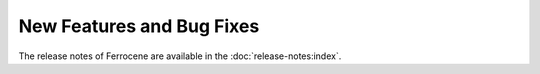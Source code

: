 .. SPDX-License-Identifier: MIT OR Apache-2.0
   SPDX-FileCopyrightText: The Ferrocene Developers

New Features and Bug Fixes
==========================

The release notes of Ferrocene are available in the :doc:`release-notes:index`.

